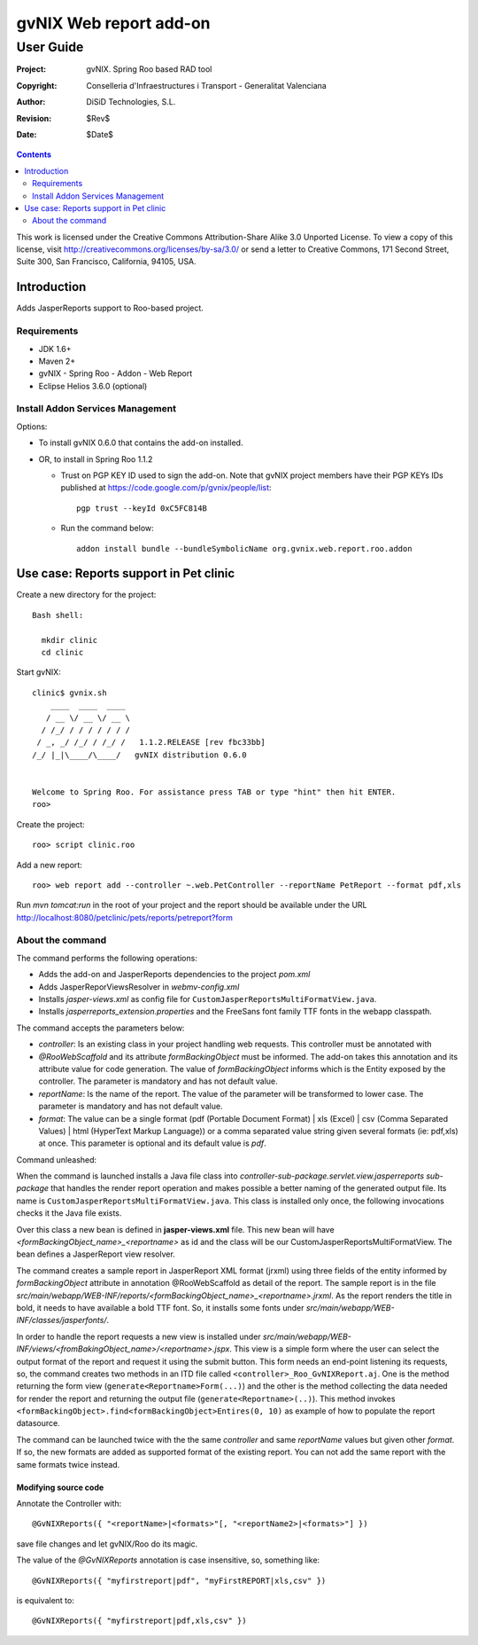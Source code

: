 ==================================
 gvNIX Web report add-on
==================================

-----------
User Guide
-----------

:Project:   gvNIX. Spring Roo based RAD tool
:Copyright: Conselleria d'Infraestructures i Transport - Generalitat Valenciana
:Author:    DiSiD Technologies, S.L.
:Revision:  $Rev$
:Date:      $Date$

.. contents::
   :depth: 2
   :backlinks: none

This work is licensed under the Creative Commons Attribution-Share Alike 3.0
Unported License. To view a copy of this license, visit
http://creativecommons.org/licenses/by-sa/3.0/ or send a letter to
Creative Commons, 171 Second Street, Suite 300, San Francisco, California,
94105, USA.

Introduction
===============

Adds JasperReports support to Roo-based project.

Requirements
--------------

* JDK 1.6+
* Maven 2+
* gvNIX - Spring Roo - Addon - Web Report
* Eclipse Helios 3.6.0 (optional)

Install Addon Services Management
------------------------------------

Options:

* To install gvNIX 0.6.0 that contains the add-on installed.
* OR, to install in Spring Roo 1.1.2 

  - Trust on PGP KEY ID used to sign the add-on. Note that gvNIX project members have their PGP KEYs IDs published at https://code.google.com/p/gvnix/people/list::

      pgp trust --keyId 0xC5FC814B

  - Run the command below::

      addon install bundle --bundleSymbolicName org.gvnix.web.report.roo.addon

Use case: Reports support in Pet clinic 
============================================

Create a new directory for the project::

  Bash shell:

    mkdir clinic
    cd clinic

Start gvNIX::

  clinic$ gvnix.sh
      ____  ____  ____  
     / __ \/ __ \/ __ \ 
    / /_/ / / / / / / / 
   / _, _/ /_/ / /_/ /   1.1.2.RELEASE [rev fbc33bb]
  /_/ |_|\____/\____/   gvNIX distribution 0.6.0
  
  
  Welcome to Spring Roo. For assistance press TAB or type "hint" then hit ENTER.
  roo>

Create the project::

  roo> script clinic.roo

Add a new report::

  roo> web report add --controller ~.web.PetController --reportName PetReport --format pdf,xls

Run `mvn tomcat:run` in the root of your project and the report should be available under the URL http://localhost:8080/petclinic/pets/reports/petreport?form

About the command
-------------------

The command performs the following operations:

* Adds the add-on and JasperReports dependencies to the project *pom.xml*
* Adds JasperReporViewsResolver in *webmv-config.xml*
* Installs *jasper-views.xml* as config file for ``CustomJasperReportsMultiFormatView.java``.
* Installs *jasperreports_extension.properties* and the FreeSans font family TTF fonts in the webapp classpath.

The command accepts the parameters below:

* *controller*: Is an existing class in your project handling web requests. This controller must be annotated with
* *@RooWebScaffold* and its attribute *formBackingObject* must be informed. The add-on takes this annotation and its attribute value for code generation. The value of *formBackingObject* informs which is the Entity exposed by the controller. The parameter is mandatory and has not default value.
* *reportName*: Is the name of the report. The value of the parameter will be transformed to lower case. The parameter is mandatory and has not default value.
* *format*: The value can be a single format (pdf (Portable Document Format) | xls (Excel) | csv (Comma Separated Values) | html (HyperText Markup Language)) or a comma separated value string given several formats (ie: pdf,xls) at once. This parameter is optional and its default value is *pdf*.

Command unleashed:

When the command is launched installs a Java file class into *controller-sub-package.servlet.view.jasperreports sub-package* that handles the render report operation and makes possible a better naming of the generated output file. Its name is ``CustomJasperReportsMultiFormatView.java``. This class is installed only once, the following invocations checks it the Java file exists.

Over this class a new bean is defined in **jasper-views.xml** file. This new bean will have *<formBackingObject_name>_<reportname>* as id and the class will be our CustomJasperReportsMultiFormatView. The bean defines a JasperReport view resolver.

The command creates a sample report in JasperReport XML format (jrxml) using three fields of the entity informed by *formBackingObject* attribute in annotation @RooWebScaffold as detail of the report. The sample report is in the file *src/main/webapp/WEB-INF/reports/<formBackingObject_name>_<reportname>.jrxml*. As the report renders the title in bold, it needs to have available a bold TTF font. So, it installs some fonts under *src/main/webapp/WEB-INF/classes/jasperfonts/*.

In order to handle the report requests a new view is installed under *src/main/webapp/WEB-INF/views/<fromBakingObject_name>/<reportname>.jspx*. This view is a simple form where the user can select the output format of the report and request it using the submit button. This form needs an end-point listening its requests, so, the command creates two methods in an ITD file called ``<controller>_Roo_GvNIXReport.aj``. One is the method returning the form view (``generate<Reportname>Form(...)``) and the other is the method collecting the data needed for render the report and returning the output file (``generate<Reportname>(..)``). This method invokes ``<formBackingObject>.find<formBackingObject>Entires(0, 10)`` as example of how to populate the report datasource.

The command can be launched twice with the the same *controller* and same *reportName* values but given other *format*. If so, the new formats are added as supported format of the existing report. You can not add the same report with the same formats twice instead.

Modifying source code
~~~~~~~~~~~~~~~~~~~~~~~~~~~~~~~~~

Annotate the Controller with::

  @GvNIXReports({ "<reportName>|<formats>"[, "<reportName2>|<formats>"] })

save file changes and let gvNIX/Roo do its magic.

The value of the *@GvNIXReports* annotation is case insensitive, so, something like::

  @GvNIXReports({ "myfirstreport|pdf", "myFirstREPORT|xls,csv" })

is equivalent to::

  @GvNIXReports({ "myfirstreport|pdf,xls,csv" })


